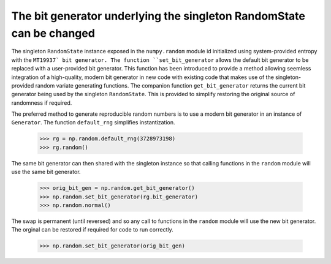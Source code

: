 The bit generator underlying the singleton RandomState can be changed
---------------------------------------------------------------------
The singleton ``RandomState`` instance exposed in the ``numpy.random`` module
id initialized using system-provided entropy with the ``MT19937` bit generator.
The function ``set_bit_generator`` allows the default bit generator to be
replaced with a user-provided bit generator. This function has been introduced to
provide a method allowing seemless integration of a high-quality, modern bit generator
in new code with existing code that makes use of the singleton-provided random
variate generating functions. The companion function ``get_bit_generator`` returns the current bit generator
being used by the singleton ``RandomState``. This is provided to simplify restoring
the original source of randomness if required.

The preferred method to generate reproducible random numbers is to use a modern
bit generator in an instance of ``Generator``. The function ``default_rng``
simplifies instantization.

    >>> rg = np.random.default_rng(3728973198)
    >>> rg.random()

The same bit generator can then shared with the singleton instance so that
calling functions in the ``random`` module will use the same bit generator.

    >>> orig_bit_gen = np.random.get_bit_generator()
    >>> np.random.set_bit_generator(rg.bit_generator)
    >>> np.random.normal()

The swap is permanent (until reversed) and so any call to functions
in the ``random`` module will use the new bit generator. The orginal
can be restored if required for code to run correctly.

    >>> np.random.set_bit_generator(orig_bit_gen)
